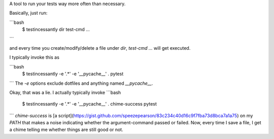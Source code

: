 A tool to run your tests way more often than necessary.

Basically, just run:

```bash
    $ testincessantly dir test-cmd ...
```

and every time you create/modify/delete a file under `dir`, `test-cmd ...` will get executed.

I typically invoke this as

```bash
    $ testincessantly -e '.*' -e '__pycache__' . pytest
```
The `-e` options exclude dotfiles and anything named `__pycache__`.

Okay, that was a lie. I actually typically invoke
```bash
    $ testincessantly -e '.*' -e '__pycache__' . chime-success pytest
```
`chime-success` is [a script](https://gist.github.com/speezepearson/83c234c40d16c9f7fba73d8bca7a1a75) on my `PATH` that makes a noise indicating whether the argument-command passed or failed. Now, every time I save a file, I get a chime telling me whether things are still good or not.


